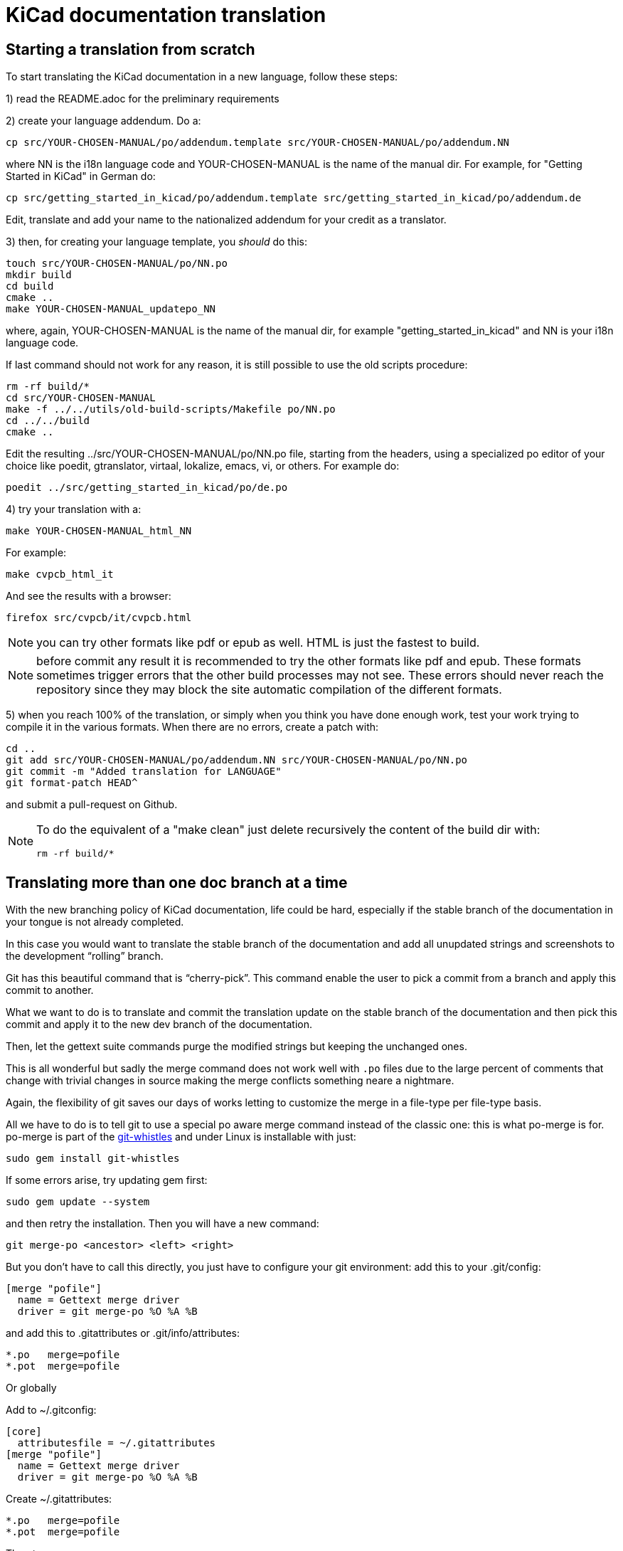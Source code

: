 KiCad documentation translation
===============================

== Starting a translation from scratch

To start translating the KiCad documentation in a new language, follow these steps:

1) read the README.adoc for the preliminary requirements

2) create your language addendum. Do a:

 cp src/YOUR-CHOSEN-MANUAL/po/addendum.template src/YOUR-CHOSEN-MANUAL/po/addendum.NN

where NN is the i18n language code and YOUR-CHOSEN-MANUAL is the name of
the manual dir. For example, for "Getting Started in KiCad" in German do:

 cp src/getting_started_in_kicad/po/addendum.template src/getting_started_in_kicad/po/addendum.de

Edit, translate and add your name to the nationalized addendum for your
credit as a translator.

3) then, for creating your language template, you _should_ do this:

 touch src/YOUR-CHOSEN-MANUAL/po/NN.po
 mkdir build
 cd build
 cmake ..
 make YOUR-CHOSEN-MANUAL_updatepo_NN

where, again, YOUR-CHOSEN-MANUAL is the name of the manual dir, for
example "getting_started_in_kicad" and NN is your i18n language code.

If last command should not work for any reason, it is still possible
to use the old scripts procedure:

 rm -rf build/*
 cd src/YOUR-CHOSEN-MANUAL
 make -f ../../utils/old-build-scripts/Makefile po/NN.po
 cd ../../build
 cmake ..

Edit the resulting ../src/YOUR-CHOSEN-MANUAL/po/NN.po file, starting from
the headers, using a specialized po editor of your choice like poedit,
gtranslator, virtaal, lokalize, emacs, vi, or others.
For example do:

 poedit ../src/getting_started_in_kicad/po/de.po

4) try your translation with a:

 make YOUR-CHOSEN-MANUAL_html_NN

For example:

 make cvpcb_html_it

And see the results with a browser:

 firefox src/cvpcb/it/cvpcb.html

NOTE: you can try other formats like pdf or epub as well. HTML is just
the fastest to build.

NOTE: before commit any result it is recommended to try the other
formats like pdf and epub. These formats sometimes trigger errors that
the other build processes may not see. These errors should never reach
the repository since they may block the site automatic compilation of
the different formats.

5) when you reach 100% of the translation, or simply when you think you
   have done enough work, test your work trying to compile it in the
   various formats. When there are no errors, create a patch with:

 cd ..
 git add src/YOUR-CHOSEN-MANUAL/po/addendum.NN src/YOUR-CHOSEN-MANUAL/po/NN.po
 git commit -m "Added translation for LANGUAGE"
 git format-patch HEAD^

and submit a pull-request on Github.

[NOTE]
====
To do the equivalent of a "make clean" just delete recursively the
content of the build dir with:

 rm -rf build/*

====


== Translating more than one doc branch at a time

With the new branching policy of KiCad documentation, life could be
hard, especially if the stable branch of the documentation in your
tongue is not already completed.


In this case you would want to translate the stable branch of the
documentation and add all unupdated strings and screenshots to the
development ``rolling'' branch.

Git has this beautiful command that is ``cherry-pick''. This command
enable the user to pick a commit from a branch and apply this commit to
another.

What we want to do is to translate and commit the translation update on
the stable branch of the documentation and then pick this commit and
apply it to the new dev branch of the documentation. 

Then, let the gettext suite commands purge the modified strings but
keeping the unchanged ones.

This is all wonderful but sadly the merge command does not work well with 
`.po` files due to the large percent of comments that change with trivial
changes in source making the merge conflicts something neare a nightmare.

Again, the flexibility of git saves our days of works letting to
customize the merge in a file-type per file-type basis.

All we have to do is to tell git to use a special po aware merge command
instead of the classic one: this is what po-merge is for. po-merge is
part of the https://github.com/mezis/git-whistles[git-whistles] and under
Linux is installable with just:

 sudo gem install git-whistles

If some errors arise, try updating gem first:

 sudo gem update --system

and then retry the installation. Then you will have a new command:

 git merge-po <ancestor> <left> <right>

But you don't have to call this directly, you just have to configure your
git environment: add this to your .git/config:

  [merge "pofile"]
    name = Gettext merge driver
    driver = git merge-po %O %A %B

and add this to .gitattributes or .git/info/attributes:

  *.po   merge=pofile
  *.pot  merge=pofile

Or globally

Add to ~/.gitconfig:

  [core]
    attributesfile = ~/.gitattributes
  [merge "pofile"]
    name = Gettext merge driver
    driver = git merge-po %O %A %B

Create ~/.gitattributes:

  *.po   merge=pofile
  *.pot  merge=pofile

Then try:

 git checkout 4.0
 git add ...
 git commit -m "Translation update..." 

write down the commit hash or check it with `git log`

 git push
 git checkout master
 git cherry-pick <commit>

Done!

Happy translation!
